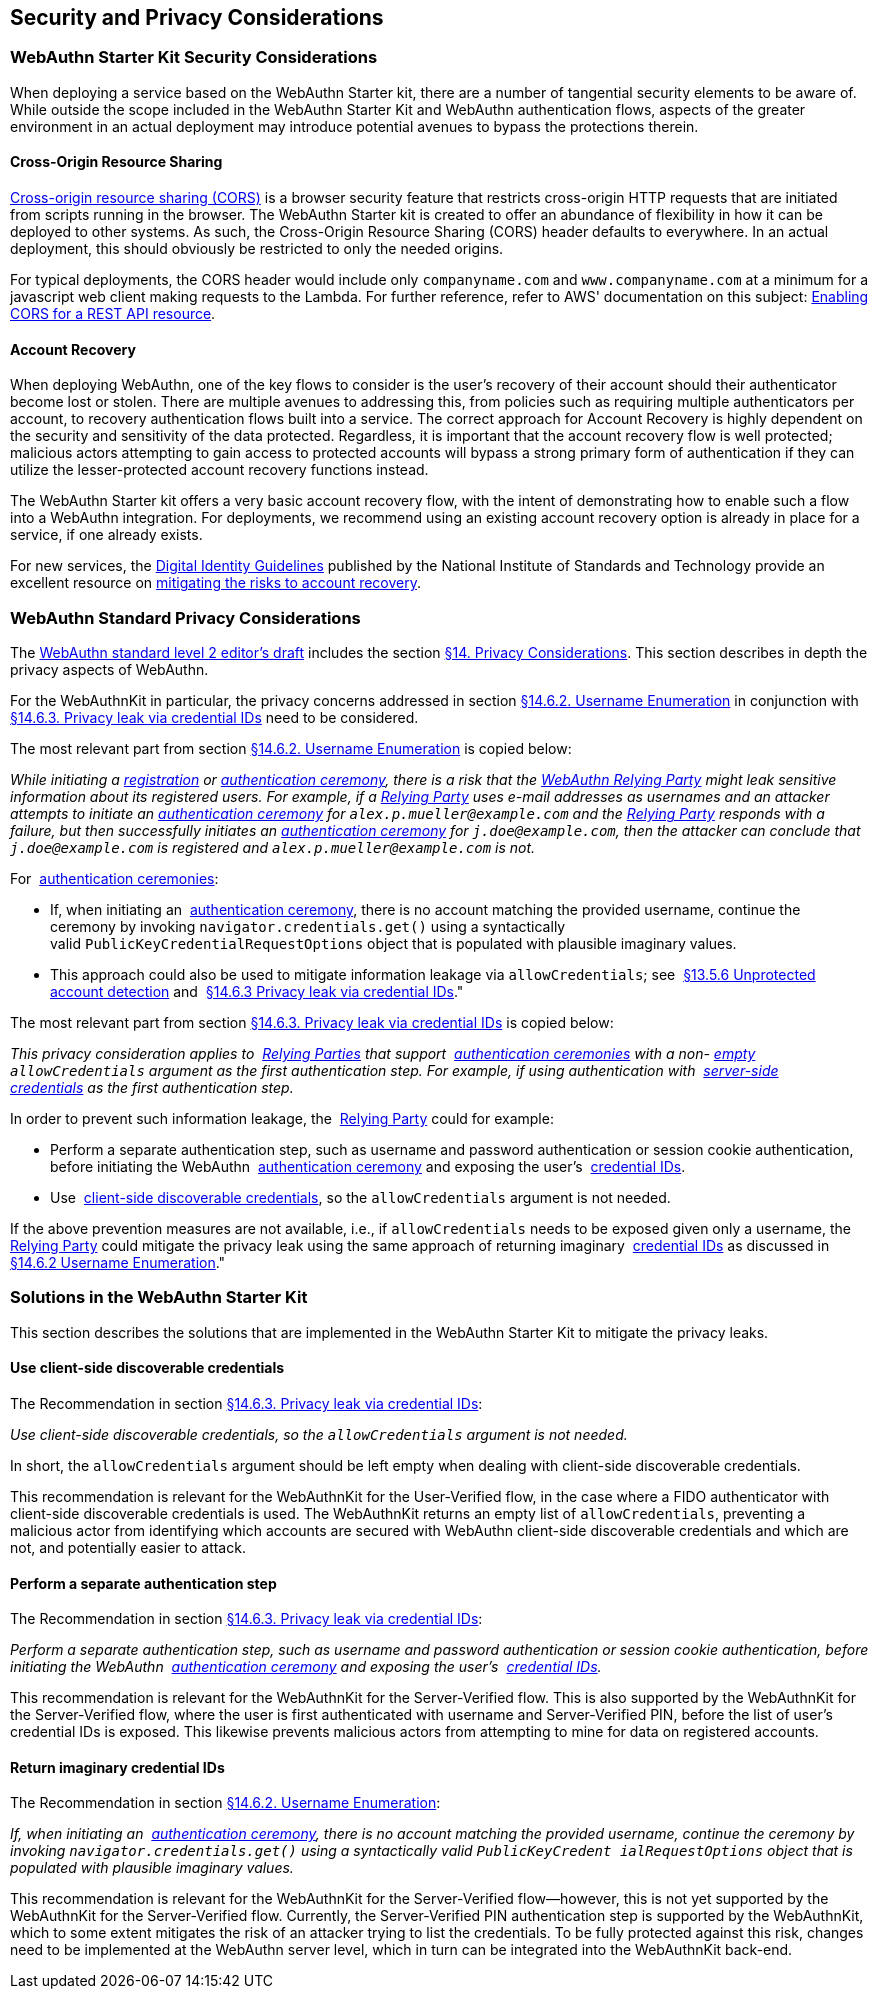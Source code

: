 == Security and Privacy Considerations


=== WebAuthn Starter Kit Security Considerations

When deploying a service based on the WebAuthn Starter kit, there are a number of tangential security elements to be aware of. While outside the scope included in the WebAuthn Starter Kit and WebAuthn authentication flows, aspects of the greater environment in an actual deployment may introduce potential avenues to bypass the protections therein.

==== Cross-Origin Resource Sharing

link:https://developer.mozilla.org/en-US/docs/Web/HTTP/CORS[Cross-origin resource sharing (CORS)] is a browser security feature that restricts cross-origin HTTP requests that are initiated from scripts running in the browser. The WebAuthn Starter kit is created to offer an abundance of flexibility in how it can be deployed to other systems. As such, the Cross-Origin Resource Sharing (CORS) header defaults to everywhere. In an actual deployment, this should obviously be restricted to only the needed origins.

For typical deployments, the CORS header would include only `companyname.com` and `www.companyname.com` at a minimum for a javascript web client making requests to the Lambda. For further reference, refer to AWS' documentation on this subject:
link:https://docs.aws.amazon.com/apigateway/latest/developerguide/how-to-cors.html[Enabling CORS for a REST API resource].

==== Account Recovery

When deploying WebAuthn, one of the key flows to consider is the user’s recovery of their account should their authenticator become lost or stolen. There are multiple avenues to addressing this, from policies such as requiring multiple authenticators per account, to recovery authentication flows built into a service. The correct approach for Account Recovery is highly dependent on the security and sensitivity of the data protected. Regardless, it is important that the account recovery flow is well protected; malicious actors attempting to gain access to protected accounts will bypass a strong primary form of authentication if they can utilize the lesser-protected account recovery functions instead.

The WebAuthn Starter kit offers a very basic account recovery flow, with the intent of demonstrating how to enable such a flow into a WebAuthn integration. For deployments, we recommend using an existing account recovery option is already in place for a service, if one already exists.

For new services, the
link:https://pages.nist.gov/800-63-3/[Digital Identity Guidelines] published by the National Institute of Standards and Technology provide an excellent resource on
link:https://pages.nist.gov/800-63-FAQ/#q-b15[mitigating the risks to account recovery].

=== WebAuthn Standard Privacy Considerations

The
link:https://w3c.github.io/webauthn/[WebAuthn standard level 2 editor's draft] includes the section
link:https://w3c.github.io/webauthn/#sctn-privacy-considerations[§14. Privacy Considerations]. This section describes in depth the privacy aspects of WebAuthn.

For the WebAuthnKit in particular, the privacy concerns addressed in section
link:https://w3c.github.io/webauthn/#sctn-username-enumeration[§14.6.2. Username Enumeration] in conjunction with
link:https://w3c.github.io/webauthn/#sctn-credential-id-privacy-leak[§14.6.3. Privacy leak via credential IDs] need to be considered.

The most relevant part from section
link:https://w3c.github.io/webauthn/#sctn-username-enumeration[§14.6.2. Username Enumeration] is copied below:


_While initiating a
link:https://w3c.github.io/webauthn/#registration-ceremony[registration] or
link:https://w3c.github.io/webauthn/#authentication-ceremony[authentication ceremony], there is a risk that the
link:https://w3c.github.io/webauthn/#webauthn-relying-party[WebAuthn Relying Party] might leak sensitive information about its registered users. For example, if a
link:https://w3c.github.io/webauthn/#relying-party[Relying Party] uses e-mail addresses as usernames and an attacker attempts to initiate an
link:https://w3c.github.io/webauthn/#ceremony[authentication ceremony] for `alex.p.mueller@example.com` and the
link:https://w3c.github.io/webauthn/#relying-party[Relying Party] responds with a failure, but then successfully initiates an
link:https://w3c.github.io/webauthn/#authentication-ceremony[authentication ceremony] for `j.doe@example.com`, then the attacker can conclude that `j.doe@example.com` is registered and `alex.p.mueller@example.com` is not._

For 
link:https://w3c.github.io/webauthn/#authentication-ceremony[authentication ceremonies]:

 * If, when initiating an 
link:https://w3c.github.io/webauthn/#authentication-ceremony[authentication ceremony], there is no account matching the provided username, continue the ceremony by invoking `navigator.credentials.get()` using a syntactically valid `PublicKeyCredentialRequestOptions` object that is populated with plausible imaginary values.

 * This approach could also be used to mitigate information leakage via `allowCredentials`; see 
link:https://w3c.github.io/webauthn/#sctn-unprotected-account-detection[§13.5.6 Unprotected account detection] and 
link:https://w3c.github.io/webauthn/#sctn-credential-id-privacy-leak[§14.6.3 Privacy leak via credential IDs]."

The most relevant part from section
link:https://w3c.github.io/webauthn/#sctn-credential-id-privacy-leak[§14.6.3. Privacy leak via credential IDs] is copied below:

_This privacy consideration applies to 
link:https://w3c.github.io/webauthn/#relying-party[Relying Parties] that support 
link:https://w3c.github.io/webauthn/#authentication-ceremony[authentication ceremonies] with a non-
link:https://infra.spec.whatwg.org/#list-empty[empty] `allowCredentials` argument as the first authentication step. For example, if using authentication with 
link:https://w3c.github.io/webauthn/#server-side-credential[server-side credentials] as the first authentication step._

In order to prevent such information leakage, the 
link:https://w3c.github.io/webauthn/#relying-party[Relying Party] could for example:

 * Perform a separate authentication step, such as username and password authentication or session cookie authentication, before initiating the WebAuthn 
 link:https://w3c.github.io/webauthn/#authentication-ceremony[authentication ceremony] and exposing the user’s 
 link:https://w3c.github.io/webauthn/#credential-id[credential IDs].

 * Use 
 link:https://w3c.github.io/webauthn/#client-side-discoverable-credential[client-side discoverable credentials], so the `allowCredentials` argument is not needed.

If the above prevention measures are not available, i.e., if `allowCredentials` needs to be exposed given only a username, the 
link:https://w3c.github.io/webauthn/#relying-party[Relying Party] could mitigate the privacy leak using the same approach of returning imaginary 
link:https://w3c.github.io/webauthn/#credential-id[credential IDs] as discussed in 
link:https://w3c.github.io/webauthn/#sctn-username-enumeration[§14.6.2 Username Enumeration]."

=== Solutions in the WebAuthn Starter Kit

This section describes the solutions that are implemented in the WebAuthn Starter Kit to mitigate the privacy leaks.

==== Use client-side discoverable credentials

The Recommendation in section
link:https://w3c.github.io/webauthn/#sctn-credential-id-privacy-leak[§14.6.3. Privacy leak via credential IDs]:

_Use client-side discoverable credentials, so the `allowCredentials` argument is not needed._

In short, the `allowCredentials` argument should be left empty when dealing with client-side discoverable credentials.

This recommendation is relevant for the WebAuthnKit for the User-Verified flow, in the case where a FIDO authenticator with client-side discoverable credentials is used. The WebAuthnKit returns an empty list of `allowCredentials`, preventing a malicious actor from identifying which accounts are secured with WebAuthn client-side discoverable credentials and which are not, and potentially easier to attack.

==== Perform a separate authentication step

The Recommendation in section
link:https://w3c.github.io/webauthn/#sctn-credential-id-privacy-leak[§14.6.3. Privacy leak via credential IDs]:

_Perform a separate authentication step, such as username and password authentication or session cookie authentication, before initiating the WebAuthn 
link:https://w3c.github.io/webauthn/#authentication-ceremony[authentication ceremony] and exposing the user’s 
link:https://w3c.github.io/webauthn/#credential-id[credential IDs]._

This recommendation is relevant for the WebAuthnKit for the Server-Verified flow. This is also supported by the WebAuthnKit for the Server-Verified flow, where the user is first authenticated with username and Server-Verified PIN, before the list of user’s credential IDs is exposed. This likewise prevents malicious actors from attempting to mine for data on registered accounts.

==== Return imaginary credential IDs

The Recommendation in section
link:https://w3c.github.io/webauthn/#sctn-username-enumeration[§14.6.2. Username Enumeration]:

_If, when initiating an 
link:https://w3c.github.io/webauthn/#authentication-ceremony[authentication ceremony], there is no account matching the provided username, continue the ceremony by invoking `navigator.credentials.get()` using a syntactically valid `PublicKeyCredent ialRequestOptions` object that is populated with plausible imaginary values._

This recommendation is relevant for the WebAuthnKit for the Server-Verified flow--however, this is not yet supported by the WebAuthnKit for the Server-Verified flow. Currently, the Server-Verified PIN authentication step is supported by the WebAuthnKit, which to some extent mitigates the risk of an attacker trying to list the credentials. To be fully protected against this risk, changes need to be implemented at the WebAuthn server level, which in turn can be integrated into the WebAuthnKit back-end.
